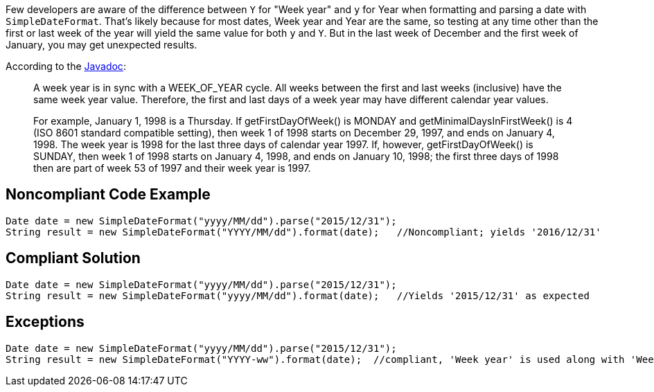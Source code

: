 Few developers are aware of the difference between ``Y`` for "Week year" and ``y`` for Year when formatting and parsing a date with ``SimpleDateFormat``. That's likely because for most dates, Week year and Year are the same, so testing at any time other than the first or last week of the year will yield the same value for both ``y`` and ``Y``. But in the last week of December and the first week of January, you may get unexpected results.

According to the http://docs.oracle.com/javase/8/docs/api/java/util/GregorianCalendar.html#week_year[Javadoc]:
____
A week year is in sync with a WEEK_OF_YEAR cycle. All weeks between the first and last weeks (inclusive) have the same week year value. Therefore, the first and last days of a week year may have different calendar year values.

For example, January 1, 1998 is a Thursday. If getFirstDayOfWeek() is MONDAY and getMinimalDaysInFirstWeek() is 4 (ISO 8601 standard compatible setting), then week 1 of 1998 starts on December 29, 1997, and ends on January 4, 1998. The week year is 1998 for the last three days of calendar year 1997. If, however, getFirstDayOfWeek() is SUNDAY, then week 1 of 1998 starts on January 4, 1998, and ends on January 10, 1998; the first three days of 1998 then are part of week 53 of 1997 and their week year is 1997.
____


== Noncompliant Code Example

----
Date date = new SimpleDateFormat("yyyy/MM/dd").parse("2015/12/31");
String result = new SimpleDateFormat("YYYY/MM/dd").format(date);   //Noncompliant; yields '2016/12/31'
----


== Compliant Solution

----
Date date = new SimpleDateFormat("yyyy/MM/dd").parse("2015/12/31");
String result = new SimpleDateFormat("yyyy/MM/dd").format(date);   //Yields '2015/12/31' as expected
----


== Exceptions

----
Date date = new SimpleDateFormat("yyyy/MM/dd").parse("2015/12/31");
String result = new SimpleDateFormat("YYYY-ww").format(date);  //compliant, 'Week year' is used along with 'Week of year'. result = '2016-01'
----

